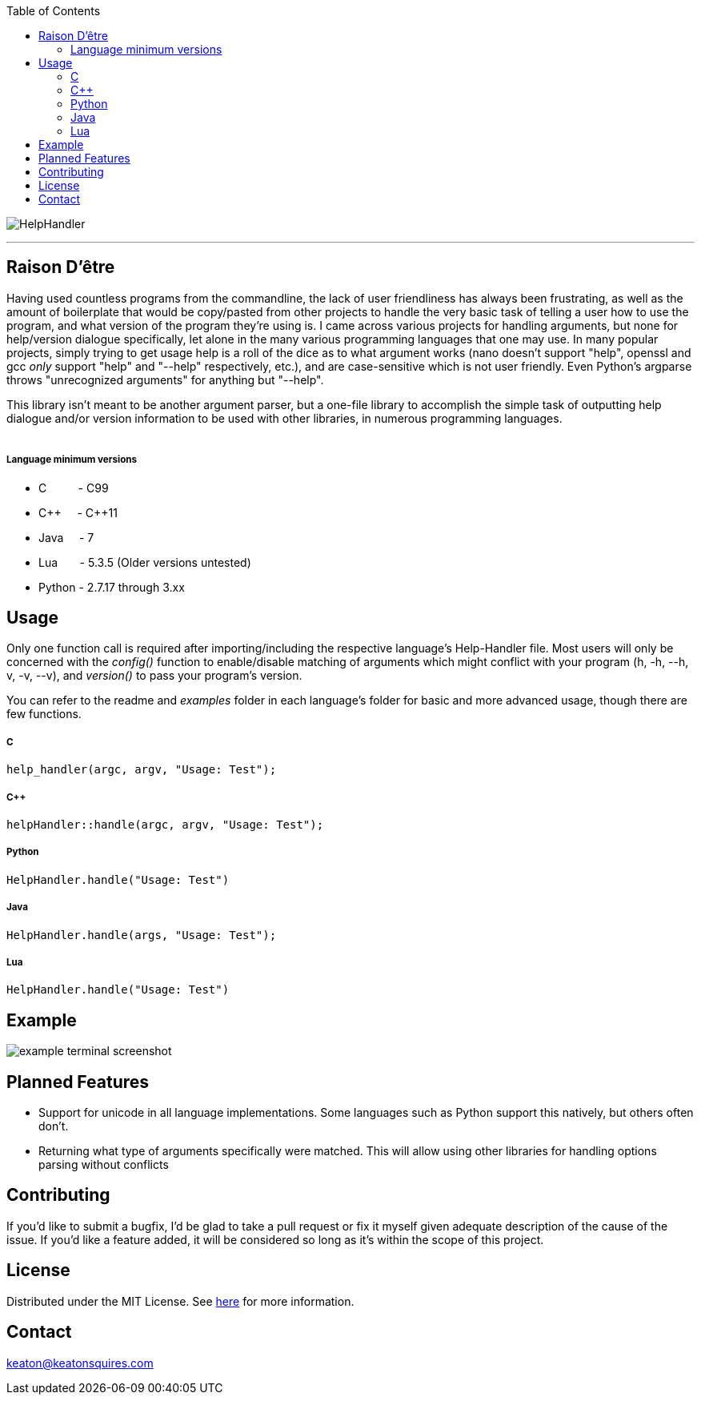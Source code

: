 :toc:
:blank: pass:[ +]

image:https://www.dropbox.com/s/qvtu9z2c4xekaww/f6d766cccecd96c622788a4aa99b438d1ab4abc9faee901949ea14beec23b5ee.png?raw=1[alt="HelpHandler"]


'''


Raison D'être
-------------
Having used countless programs from the commandline, the lack of user friendliness has always been frustrating, as well as the amount of boilerplate that would be copy/pasted from other projects to handle the very basic task of telling a user how to use the program, and what version of the program they're using is. I came across various projects for handling arguments, but none for help/version dialogue specifically, let alone in the many various programming languages that one may use. In many popular projects, simply trying to get usage help is a roll of the dice as to what argument works (nano doesn't support "help", openssl and gcc _only_ support "help" and "--help" respectively, etc.), and are case-sensitive which is not user friendly. Even Python's argparse throws "unrecognized arguments" for anything but "--help".

This library isn't meant to be another argument parser, but a one-file library to accomplish the simple task of outputting help dialogue and/or version information to be used with other libraries, in numerous programming languages.
{blank}
{blank}


##### Language minimum versions
- C{nbsp}{nbsp}{nbsp}{nbsp}{nbsp}{nbsp}{nbsp}{nbsp}{nbsp}{nbsp}- C99
- C+\+{nbsp}{nbsp}{nbsp}{nbsp}{nbsp}- C++11
- Java{nbsp}{nbsp}{nbsp}{nbsp}{nbsp}- 7
- Lua{nbsp}{nbsp}{nbsp}{nbsp}{nbsp}{nbsp}{nbsp}- 5.3.5 (Older versions untested)
- Python - 2.7.17 through 3.xx
{blank}

Usage
------
Only one function call is required after importing/including the respective language's Help-Handler file. Most users will only be concerned with the _config()_ function to enable/disable matching of arguments which might conflict with your program (h, -h, --h, v, -v, --v), and _version()_ to pass your program's version.

You can refer to the readme and _examples_ folder in each language's folder for basic and more advanced usage, though there are few functions.

##### C
[source,C]
----------
help_handler(argc, argv, "Usage: Test"); 
----------
##### C++
[source,CPP]
------------
helpHandler::handle(argc, argv, "Usage: Test");
------------
##### Python
[source,python]
---------------
HelpHandler.handle("Usage: Test")
---------------
##### Java
[source,java]
-------------
HelpHandler.handle(args, "Usage: Test");
-------------
##### Lua
[source,lua]
------------
HelpHandler.handle("Usage: Test")
------------


Example
-------
image:https://github.com/Inaff/Help-Handler/blob/master/example.png?raw=true[alt="example terminal screenshot"]


Planned Features
----------------
- Support for unicode in all language implementations. Some languages such as Python support this natively, but others often don't.
- Returning what type of arguments specifically were matched. This will allow using other libraries for handling options parsing without conflicts


Contributing
------------
If you'd like to submit a bugfix, I'd be glad to take a pull request or fix it myself given adequate description of the cause of the issue. If you'd like a feature added, it will be  considered so long as it's within the scope of this project.


License
-------
Distributed under the MIT License. See link:https://github.com/Inaff/Help-Handler/blob/master/LICENSE[here] for more information.


Contact
------
keaton@keatonsquires.com


